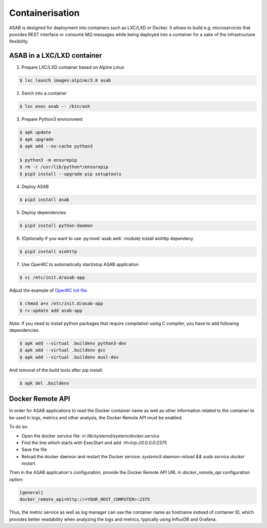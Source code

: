Containerisation
================

ASAB is designed for deployment into containers such as LXC/LXD or Docker.
It allows to build e.g. microservices that provides REST interface or consume MQ messages while being deployed into a container for a sake of the infrastructure flexibility.


ASAB in a LXC/LXD container
---------------------------

1. Prepare LXC/LXD container based on Alpine Linux

.. code-block:: bash

	$ lxc launch images:alpine/3.8 asab


2. Swich into a container

.. code-block:: bash

	$ lxc exec asab -- /bin/ash


3. Prepare Python3 environment

.. code-block:: bash

	$ apk update
	$ apk upgrade
	$ apk add --no-cache python3

	$ python3 -m ensurepip
	$ rm -r /usr/lib/python*/ensurepip
	$ pip3 install --upgrade pip setuptools


4. Deploy ASAB

.. code-block:: bash

	$ pip3 install asab


5. Deploy dependencies

.. code-block:: bash

	$ pip3 install python-daemon


6. (Optionally if you want to use :py:mod:`asab.web` module) install aiohttp dependecy

.. code-block:: bash

	$ pip3 install aiohttp


7. Use OpenRC to automatically start/stop ASAB application

.. code-block:: bash

	$ vi /etc/init.d/asab-app


Adjust the example of `OpenRC init file <https://github.com/TeskaLabs/asab/blob/master/doc/asab-openrc>`_. 

.. code-block:: bash

	$ chmod a+x /etc/init.d/asab-app
	$ rc-update add asab-app


*Note*: If you need to install python packages that require compilation using C compiler, you have to add following dependencies:

.. code-block:: bash

	$ apk add --virtual .buildenv python3-dev
	$ apk add --virtual .buildenv gcc
	$ apk add --virtual .buildenv musl-dev


And removal of the build tools after pip install:

.. code-block:: bash

	$ apk del .buildenv

Docker Remote API
---------------------------

In order for ASAB applications to read the Docker container name
as well as other information related to the container to be used in logs, metrics and other analysis,
the Docker Remote API must be enabled.

To do so:

- Open the docker service file: `vi /lib/systemd/system/docker.service`
- Find the line which starts with ExecStart and add `-H=tcp://0.0.0.0:2375`
- Save the file
- Reload the docker daemon and restart the Docker service: `systemctl daemon-reload && sudo service docker restart`

Then in the ASAB application's configuration, provide
the Docker Remote API URL in `docker_remote_api` configuration option:

.. code-block:: bash

	[general]
	docker_remote_api=http://<YOUR_HOST_COMPUTER>:2375

Thus, the metric service as well as log manager can use the container
name as hostname instead of container ID, which provides better readability
when analyzing the logs and metrics, typically using InfluxDB and Grafana.
